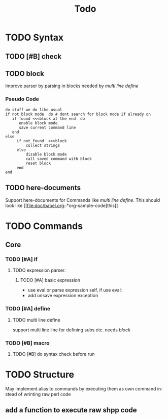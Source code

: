 #+TITLE: Todo
#+LANGUAGE: en

* TODO Syntax
** TODO [#B] check
** TODO block
   Improve parser by parsing in blocks needed by [[multi line define]]
*** Pseudo Code
#+BEGIN_SRC 
do stuff we do like usual
if not block mode  do # dont search for block mode if already on
   if found <<<block at the end  do
      enable block mode
      save current command line
   end
else
     if not found  >>>block
         collect strings
     else
         disable block mode
         call saved command with block
         reset block
     end
end
#+END_SRC
** TODO here-documents
Support here-documents for Commands like [[multi line define.]]
This should look like [[file:doc/babel.org::*org-sample-code]this]]


* TODO Commands
** Core
*** TODO [#A] if
**** TODO expression parser:
***** TODO [#A] basic expression
      + use eval or parse expression self, if use eval:
	 + add unsave expression exception

*** TODO [#A] define
**** TODO multi line define
     support multi line line for defining subs etc. needs [[block]]
*** TODO [#B] macro
**** TODO [#B] do syntax check before run


* TODO Structure
  May implement alias to commands by executing them 
  as own command instead of wrinting raw perl code
  
** add a function to execute raw shpp code
